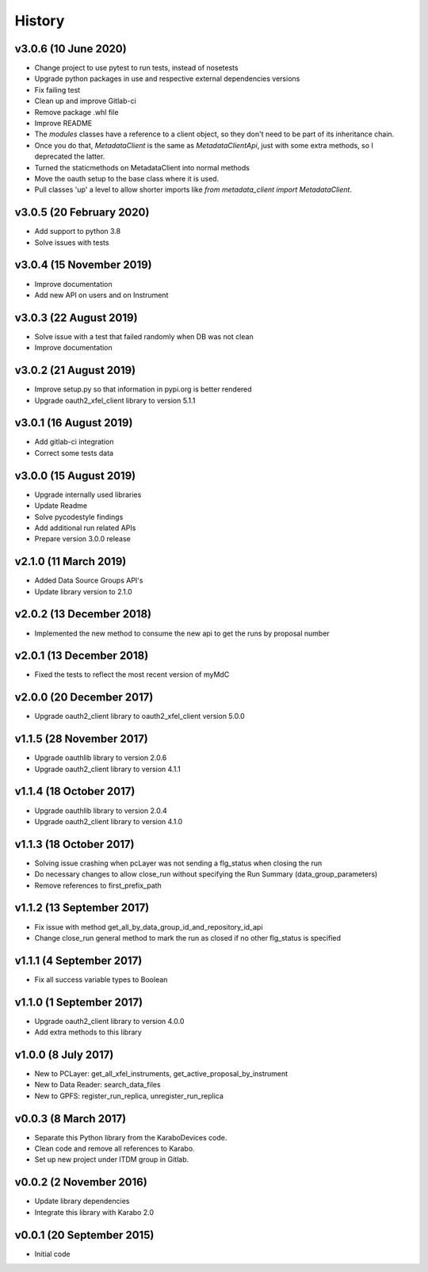 History
-------

v3.0.6 (10 June 2020)
+++++++++++++++++++++
- Change project to use pytest to run tests, instead of nosetests
- Upgrade python packages in use and respective external dependencies versions
- Fix failing test
- Clean up and improve Gitlab-ci
- Remove package .whl file
- Improve README
- The `modules` classes have a reference to a client object, so they don't need to be part of its inheritance chain.
- Once you do that, `MetadataClient` is the same as `MetadataClientApi`, just with some extra methods, so I deprecated the latter.
- Turned the staticmethods on MetadataClient into normal methods
- Move the oauth setup to the base class where it is used.
- Pull classes 'up' a level to allow shorter imports like `from metadata_client import MetadataClient`.

v3.0.5 (20 February 2020)
+++++++++++++++++++++++++
- Add support to python 3.8
- Solve issues with tests

v3.0.4 (15 November 2019)
+++++++++++++++++++++++++
- Improve documentation
- Add new API on users and on Instrument

v3.0.3 (22 August 2019)
+++++++++++++++++++++++
- Solve issue with a test that failed randomly when DB was not clean
- Improve documentation

v3.0.2 (21 August 2019)
+++++++++++++++++++++++
- Improve setup.py so that information in pypi.org is better rendered
- Upgrade oauth2_xfel_client library to version 5.1.1

v3.0.1 (16 August 2019)
+++++++++++++++++++++++
- Add gitlab-ci integration
- Correct some tests data

v3.0.0 (15 August 2019)
+++++++++++++++++++++++
- Upgrade internally used libraries
- Update Readme
- Solve pycodestyle findings
- Add additional run related APIs
- Prepare version 3.0.0 release

v2.1.0 (11 March 2019)
++++++++++++++++++++++
- Added Data Source Groups API's
- Update library version to 2.1.0

v2.0.2 (13 December 2018)
+++++++++++++++++++++++++
- Implemented the new method to consume the new api to get the runs by proposal number

v2.0.1 (13 December 2018)
+++++++++++++++++++++++++
- Fixed the tests to reflect the most recent version of myMdC

v2.0.0 (20 December 2017)
+++++++++++++++++++++++++
- Upgrade oauth2_client library to oauth2_xfel_client version 5.0.0

v1.1.5 (28 November 2017)
+++++++++++++++++++++++++
- Upgrade oauthlib library to version 2.0.6
- Upgrade oauth2_client library to version 4.1.1

v1.1.4 (18 October 2017)
++++++++++++++++++++++++
- Upgrade oauthlib library to version 2.0.4
- Upgrade oauth2_client library to version 4.1.0

v1.1.3 (18 October 2017)
++++++++++++++++++++++++
- Solving issue crashing when pcLayer was not sending a flg_status when closing the run
- Do necessary changes to allow close_run without specifying the Run Summary (data_group_parameters)
- Remove references to first_prefix_path

v1.1.2 (13 September 2017)
++++++++++++++++++++++++++
- Fix issue with method get_all_by_data_group_id_and_repository_id_api
- Change close_run general method to mark the run as closed if no other flg_status is specified

v1.1.1 (4 September 2017)
+++++++++++++++++++++++++
- Fix all success variable types to Boolean

v1.1.0 (1 September 2017)
+++++++++++++++++++++++++
- Upgrade oauth2_client library to version 4.0.0
- Add extra methods to this library

v1.0.0 (8 July 2017)
++++++++++++++++++++
- New to PCLayer: get_all_xfel_instruments, get_active_proposal_by_instrument
- New to Data Reader: search_data_files
- New to GPFS: register_run_replica, unregister_run_replica

v0.0.3 (8 March 2017)
+++++++++++++++++++++
- Separate this Python library from the KaraboDevices code.
- Clean code and remove all references to Karabo.
- Set up new project under ITDM group in Gitlab.

v0.0.2 (2 November 2016)
++++++++++++++++++++++++
- Update library dependencies
- Integrate this library with Karabo 2.0

v0.0.1 (20 September 2015)
++++++++++++++++++++++++++
- Initial code
